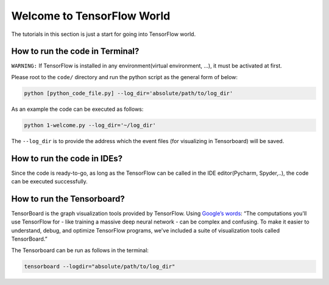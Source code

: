 
===========================
Welcome to TensorFlow World
===========================

The tutorials in this section is just a start for going into TensorFlow world.

--------------------------------
How to run the code in Terminal?
--------------------------------

    
``WARNING:`` If TensorFlow is installed in any environment(virtual environment, ...), it must be activated at first.

Please root to the ``code/`` directory and run the python script as the general form of below:

.. code:: shell
    
    python [python_code_file.py] --log_dir='absolute/path/to/log_dir'
    

As an example the code can be executed as follows:

.. code:: shell
    
    python 1-welcome.py --log_dir='~/log_dir'

The ``--log_dir`` is to provide the address which the event files (for visualizing in Tensorboard) will be saved.

----------------------------
How to run the code in IDEs?
----------------------------

Since the code is ready-to-go, as long as the TensorFlow can be called in the IDE editor(Pycharm, Spyder,..), the code can be executed successfully.


----------------------------
How to run the Tensorboard?
----------------------------
.. _Google’s words: https://www.tensorflow.org/get_started/summaries_and_tensorboard
TensorBoard is the graph visualization tools provided by TensorFlow. Using `Google’s words`_: “The computations you'll use TensorFlow for - like training a massive deep neural network - can be complex and confusing. To make it easier to understand,
debug, and optimize TensorFlow programs, we've included a suite of visualization tools called
TensorBoard.”

The Tensorboard can be run as follows in the terminal:

.. code:: shell
    
    tensorboard --logdir="absolute/path/to/log_dir"


 



